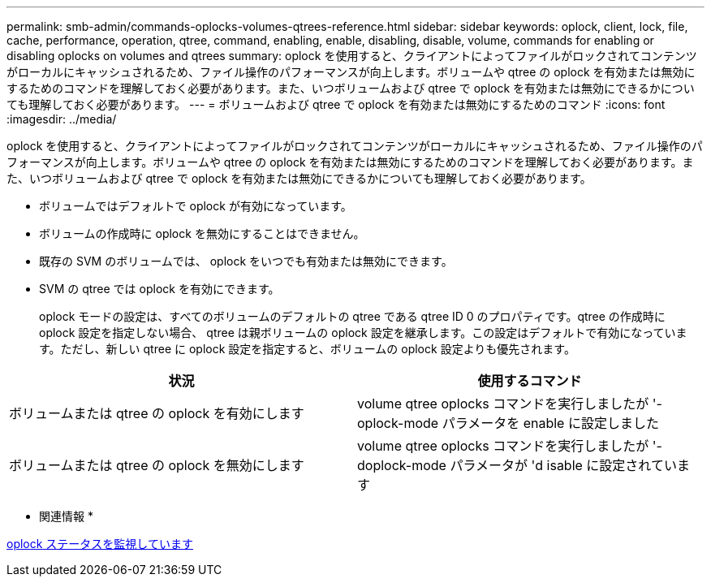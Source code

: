 ---
permalink: smb-admin/commands-oplocks-volumes-qtrees-reference.html 
sidebar: sidebar 
keywords: oplock, client, lock, file, cache, performance, operation, qtree, command, enabling, enable, disabling, disable, volume, commands for enabling or disabling oplocks on volumes and qtrees 
summary: oplock を使用すると、クライアントによってファイルがロックされてコンテンツがローカルにキャッシュされるため、ファイル操作のパフォーマンスが向上します。ボリュームや qtree の oplock を有効または無効にするためのコマンドを理解しておく必要があります。また、いつボリュームおよび qtree で oplock を有効または無効にできるかについても理解しておく必要があります。 
---
= ボリュームおよび qtree で oplock を有効または無効にするためのコマンド
:icons: font
:imagesdir: ../media/


[role="lead"]
oplock を使用すると、クライアントによってファイルがロックされてコンテンツがローカルにキャッシュされるため、ファイル操作のパフォーマンスが向上します。ボリュームや qtree の oplock を有効または無効にするためのコマンドを理解しておく必要があります。また、いつボリュームおよび qtree で oplock を有効または無効にできるかについても理解しておく必要があります。

* ボリュームではデフォルトで oplock が有効になっています。
* ボリュームの作成時に oplock を無効にすることはできません。
* 既存の SVM のボリュームでは、 oplock をいつでも有効または無効にできます。
* SVM の qtree では oplock を有効にできます。
+
oplock モードの設定は、すべてのボリュームのデフォルトの qtree である qtree ID 0 のプロパティです。qtree の作成時に oplock 設定を指定しない場合、 qtree は親ボリュームの oplock 設定を継承します。この設定はデフォルトで有効になっています。ただし、新しい qtree に oplock 設定を指定すると、ボリュームの oplock 設定よりも優先されます。



|===
| 状況 | 使用するコマンド 


 a| 
ボリュームまたは qtree の oplock を有効にします
 a| 
volume qtree oplocks コマンドを実行しましたが '-oplock-mode パラメータを enable に設定しました



 a| 
ボリュームまたは qtree の oplock を無効にします
 a| 
volume qtree oplocks コマンドを実行しましたが '-doplock-mode パラメータが 'd isable に設定されています

|===
* 関連情報 *

xref:monitor-oplock-status-task.adoc[oplock ステータスを監視しています]
